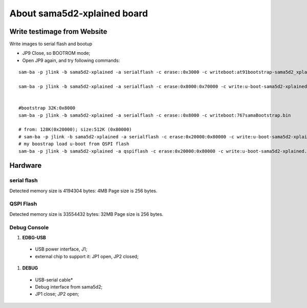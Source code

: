 About sama5d2-xplained board
###############################

Write testimage from Website
===================================


Write images to serial flash and bootup

* JP9 Close, so BOOTROM mode;
* Open JP9 again, and try following commands:

::

   sam-ba -p jlink -b sama5d2-xplained -a serialflash -c erase::0x3000 -c writeboot:at91bootstrap-sama5d2_xplained.bin <12K

   sam-ba -p jlink -b sama5d2-xplained -a serialflash -c erase:0x8000:0x70000 -c write:u-boot-sama5d2-xplained.bin:0x8000


   #bootstrap 32K:0x8000
   sam-ba -p jlink -b sama5d2-xplained -a serialflash -c erase::0x8000 -c writeboot:767samaBootstrap.bin

   # from: 128K(0x20000); size:512K (0x80000)
   # sam-ba -p jlink -b sama5d2-xplained -a serialflash -c erase:0x20000:0x80000 -c write:u-boot-sama5d2-xplained.bin:0x20000
   # my boostrap load u-boot from QSPI flash
   sam-ba -p jlink -b sama5d2-xplained -a qspiflash -c erase:0x20000:0x80000 -c write:u-boot-sama5d2-xplained.bin:0x20000
  
  

Hardware
===============

serial flash
---------------

Detected memory size is 4194304 bytes: 4MB
Page size is 256 bytes.

QSPI Flash
------------------

Detected memory size is 33554432 bytes: 32MB
Page size is 256 bytes.


Debug Console
-----------------
#. **EDBG-USB**
  * USB power interface, J1;
  * external chip to support it: JP1 open, JP2 closed;
  
#. **DEBUG**
  * USB-serial cable*
  * Debug interface from sama5d2;
  * JP1 close; JP2 open;
  
